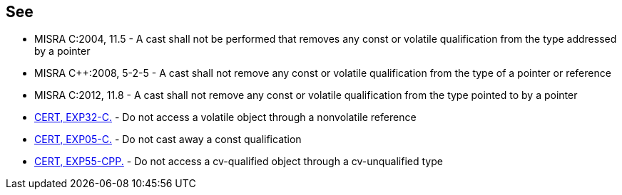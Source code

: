 == See

* MISRA C:2004, 11.5 - A cast shall not be performed that removes any const or volatile qualification from the type addressed by a pointer
* MISRA C++:2008, 5-2-5 - A cast shall not remove any const or volatile qualification from the type of a pointer or reference
* MISRA C:2012, 11.8 - A cast shall not remove any const or volatile qualification from the type pointed to by a pointer
* https://www.securecoding.cert.org/confluence/x/hAY[CERT, EXP32-C.] - Do not access a volatile object through a nonvolatile reference 
* https://www.securecoding.cert.org/confluence/x/VAE[CERT, EXP05-C.] - Do not cast away a const qualification
* https://www.securecoding.cert.org/confluence/x/ZYAyAQ[CERT, EXP55-CPP.] - Do not access a cv-qualified object through a cv-unqualified type